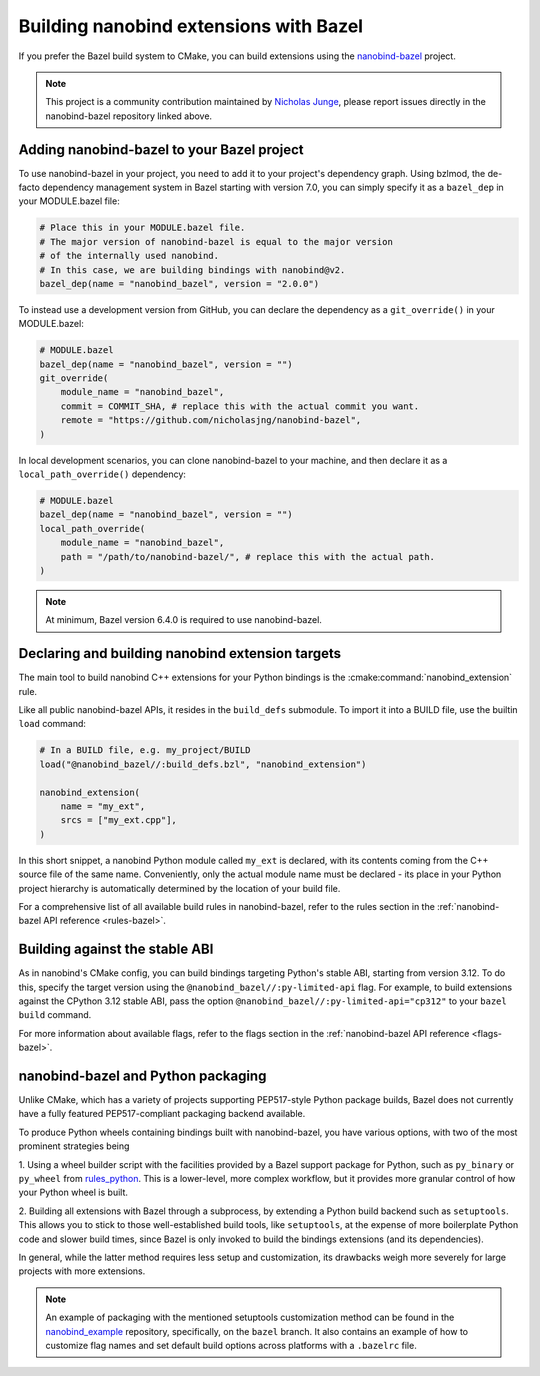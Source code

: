 .. _bazel:

Building nanobind extensions with Bazel
=======================================

If you prefer the Bazel build system to CMake, you can build extensions using
the `nanobind-bazel <https://github.com/nicholasjng/nanobind-bazel>`__ project.

.. note::

    This project is a community contribution maintained by
    `Nicholas Junge <https://github.com/nicholasjng>`__, please report issues
    directly in the nanobind-bazel repository linked above.

.. _bazel-setup:

Adding nanobind-bazel to your Bazel project
-------------------------------------------

To use nanobind-bazel in your project, you need to add it to your project's
dependency graph. Using bzlmod, the de-facto dependency management system
in Bazel starting with version 7.0, you can simply specify it as a ``bazel_dep``
in your MODULE.bazel file:

.. code-block:: python

    # Place this in your MODULE.bazel file.
    # The major version of nanobind-bazel is equal to the major version
    # of the internally used nanobind.
    # In this case, we are building bindings with nanobind@v2.
    bazel_dep(name = "nanobind_bazel", version = "2.0.0")

To instead use a development version from GitHub, you can declare the
dependency as a ``git_override()`` in your MODULE.bazel:

.. code-block:: python

    # MODULE.bazel
    bazel_dep(name = "nanobind_bazel", version = "")
    git_override(
        module_name = "nanobind_bazel",
        commit = COMMIT_SHA, # replace this with the actual commit you want.
        remote = "https://github.com/nicholasjng/nanobind-bazel",
    )

In local development scenarios, you can clone nanobind-bazel to your machine,
and then declare it as a ``local_path_override()`` dependency:

.. code-block:: python

    # MODULE.bazel
    bazel_dep(name = "nanobind_bazel", version = "")
    local_path_override(
        module_name = "nanobind_bazel",
        path = "/path/to/nanobind-bazel/", # replace this with the actual path.
    )

.. note::

    At minimum, Bazel version 6.4.0 is required to use nanobind-bazel.


.. _bazel-build:

Declaring and building nanobind extension targets
-------------------------------------------------

The main tool to build nanobind C++ extensions for your Python bindings is the
:cmake:command:`nanobind_extension` rule.

Like all public nanobind-bazel APIs, it resides in the ``build_defs`` submodule.
To import it into a BUILD file, use the builtin ``load`` command:

.. code-block:: python
        
    # In a BUILD file, e.g. my_project/BUILD
    load("@nanobind_bazel//:build_defs.bzl", "nanobind_extension")

    nanobind_extension(
        name = "my_ext",
        srcs = ["my_ext.cpp"],
    )

In this short snippet, a nanobind Python module called ``my_ext`` is declared,
with its contents coming from the C++ source file of the same name.
Conveniently, only the actual module name must be declared - its place in your
Python project hierarchy is automatically determined by the location of your
build file.

For a comprehensive list of all available build rules in nanobind-bazel, refer
to the rules section in the :ref:`nanobind-bazel API reference <rules-bazel>`.

.. _bazel-stable-abi:

Building against the stable ABI
-------------------------------

As in nanobind's CMake config, you can build bindings targeting Python's
stable ABI, starting from version 3.12. To do this, specify the target
version using the ``@nanobind_bazel//:py-limited-api`` flag. For example,
to build extensions against the CPython 3.12 stable ABI, pass the option
``@nanobind_bazel//:py-limited-api="cp312"`` to your ``bazel build`` command.

For more information about available flags, refer to the flags section in the 
:ref:`nanobind-bazel API reference <flags-bazel>`.

nanobind-bazel and Python packaging
-----------------------------------

Unlike CMake, which has a variety of projects supporting PEP517-style
Python package builds, Bazel does not currently have a fully featured
PEP517-compliant packaging backend available.

To produce Python wheels containing bindings built with nanobind-bazel,
you have various options, with two of the most prominent strategies being

1. Using a wheel builder script with the facilities provided by a Bazel
support package for Python, such as ``py_binary`` or ``py_wheel`` from 
`rules_python <https://github.com/bazelbuild/rules_python/>`__. This is
a lower-level, more complex workflow, but it provides more granular
control of how your Python wheel is built.

2. Building all extensions with Bazel through a subprocess, by extending
a Python build backend such as ``setuptools``. This allows you to stick to 
those well-established build tools, like ``setuptools``, at the expense
of more boilerplate Python code and slower build times, since Bazel is
only invoked to build the bindings extensions (and its dependencies).

In general, while the latter method requires less setup and customization, 
its drawbacks weigh more severely for large projects with more extensions.

.. note::

    An example of packaging with the mentioned setuptools customization method 
    can be found in the
    `nanobind_example <https://github.com/wjakob/nanobind_example/tree/bazel>`__
    repository, specifically, on the ``bazel`` branch. It also contains an 
    example of how to customize flag names and set default build options across
    platforms with a ``.bazelrc`` file.

